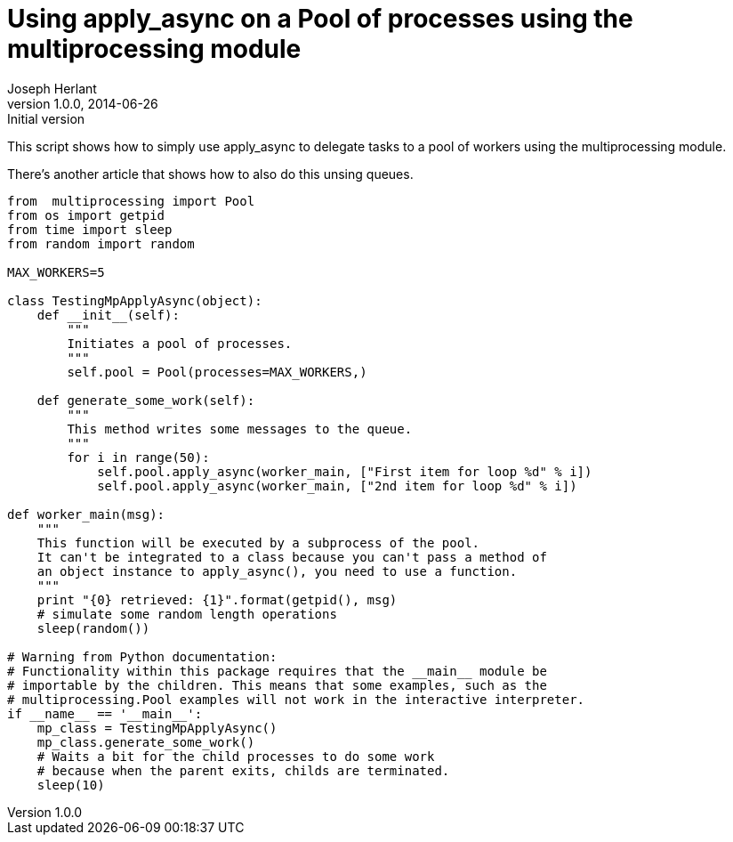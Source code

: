 Using apply_async on a Pool of processes using the multiprocessing module
=========================================================================
Joseph Herlant
v1.0.0, 2014-06-26 : Initial version
:Author Initials: Joseph Herlant
:description: A simple example of how to use apply_async +
  on a pool using the multiprocessing python module.
:keywords: Python, multiprocessing, apply_async, pool


This script shows how to simply use apply_async to delegate tasks
to a pool of workers using the multiprocessing module.

There's another article that shows how to also do this unsing queues.

[source, python]
-----
from  multiprocessing import Pool
from os import getpid
from time import sleep
from random import random

MAX_WORKERS=5

class TestingMpApplyAsync(object):
    def __init__(self):
        """
        Initiates a pool of processes.
        """
        self.pool = Pool(processes=MAX_WORKERS,)

    def generate_some_work(self):
        """
        This method writes some messages to the queue.
        """
        for i in range(50):
            self.pool.apply_async(worker_main, ["First item for loop %d" % i])
            self.pool.apply_async(worker_main, ["2nd item for loop %d" % i])

def worker_main(msg):
    """
    This function will be executed by a subprocess of the pool.
    It can't be integrated to a class because you can't pass a method of
    an object instance to apply_async(), you need to use a function.
    """
    print "{0} retrieved: {1}".format(getpid(), msg)
    # simulate some random length operations
    sleep(random())

# Warning from Python documentation:
# Functionality within this package requires that the __main__ module be 
# importable by the children. This means that some examples, such as the 
# multiprocessing.Pool examples will not work in the interactive interpreter.
if __name__ == '__main__':
    mp_class = TestingMpApplyAsync()
    mp_class.generate_some_work()
    # Waits a bit for the child processes to do some work
    # because when the parent exits, childs are terminated.
    sleep(10)
    
-----
